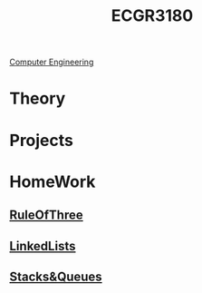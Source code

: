 :PROPERTIES:
:ID:       f92d639d-8751-48f5-8b12-f35a0092b00c
:END:
#+title: ECGR3180
 [[id:a8e14067-352b-40d0-a25e-b25bfa5e4118][Computer Engineering]]
#+filetags: Junior/Fall

* Theory
:PROPERTIES:
:ID:       fab0a61a-032d-4cd0-b193-7e770ff7a5a1
:END:

* Projects
:PROPERTIES:
:ID:       d6e5eb02-1617-4082-9a19-21872b980910
:END:

* HomeWork
:PROPERTIES:
:ID:       6d273543-17b0-44c9-91d8-1f03509e42b9
:END:
** [[id:46ea1b03-b395-4e07-a7c3-7ecb56670875][RuleOfThree]]
** [[id:145c54a6-671d-4d61-9663-569454c4dde0][LinkedLists]]
** [[id:6200e038-1eec-4433-85da-44e8f40c5a44][Stacks&Queues]]

